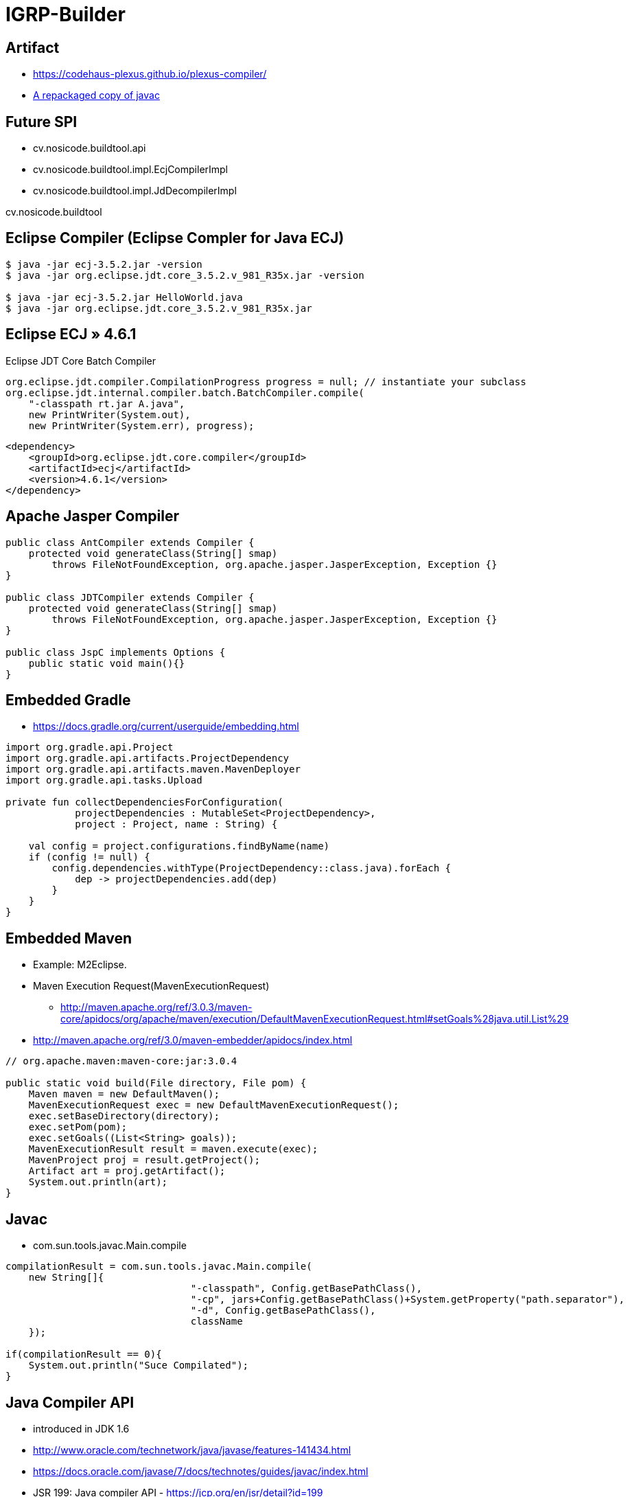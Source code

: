= IGRP-Builder



== Artifact

* https://codehaus-plexus.github.io/plexus-compiler/
* https://mvnrepository.com/artifact/com.google.errorprone/javac/1.8.0-u20[A repackaged copy of javac ]


== Future SPI 

* cv.nosicode.buildtool.api
* cv.nosicode.buildtool.impl.EcjCompilerImpl
* cv.nosicode.buildtool.impl.JdDecompilerImpl

cv.nosicode.buildtool

== Eclipse Compiler (Eclipse Compler for Java ECJ)

[source, bash]
----
$ java -jar ecj-3.5.2.jar -version
$ java -jar org.eclipse.jdt.core_3.5.2.v_981_R35x.jar -version

$ java -jar ecj-3.5.2.jar HelloWorld.java
$ java -jar org.eclipse.jdt.core_3.5.2.v_981_R35x.jar
----

== Eclipse ECJ » 4.6.1

.Eclipse JDT Core Batch Compiler 
[source, java]
----
org.eclipse.jdt.compiler.CompilationProgress progress = null; // instantiate your subclass
org.eclipse.jdt.internal.compiler.batch.BatchCompiler.compile(
    "-classpath rt.jar A.java", 
    new PrintWriter(System.out), 
    new PrintWriter(System.err), progress);
----

[source, xml]
----
<dependency>
    <groupId>org.eclipse.jdt.core.compiler</groupId>
    <artifactId>ecj</artifactId>
    <version>4.6.1</version>
</dependency>
----

== Apache Jasper Compiler 

[source, java]
----
public class AntCompiler extends Compiler {
    protected void generateClass(String[] smap) 
        throws FileNotFoundException, org.apache.jasper.JasperException, Exception {}
}

public class JDTCompiler extends Compiler {
    protected void generateClass(String[] smap) 
        throws FileNotFoundException, org.apache.jasper.JasperException, Exception {}
}

public class JspC implements Options {
    public static void main(){}
}
----


== Embedded Gradle 

* https://docs.gradle.org/current/userguide/embedding.html

[source, java]
----
import org.gradle.api.Project
import org.gradle.api.artifacts.ProjectDependency
import org.gradle.api.artifacts.maven.MavenDeployer
import org.gradle.api.tasks.Upload

private fun collectDependenciesForConfiguration(
            projectDependencies : MutableSet<ProjectDependency>, 
            project : Project, name : String) {

    val config = project.configurations.findByName(name)
    if (config != null) {
        config.dependencies.withType(ProjectDependency::class.java).forEach {
            dep -> projectDependencies.add(dep)
        }
    }
}
----


== Embedded Maven 

* Example: M2Eclipse.
* Maven Execution Request(MavenExecutionRequest)
** http://maven.apache.org/ref/3.0.3/maven-core/apidocs/org/apache/maven/execution/DefaultMavenExecutionRequest.html#setGoals%28java.util.List%29
* http://maven.apache.org/ref/3.0/maven-embedder/apidocs/index.html

[source, java]
----
// org.apache.maven:maven-core:jar:3.0.4

public static void build(File directory, File pom) {
    Maven maven = new DefaultMaven();
    MavenExecutionRequest exec = new DefaultMavenExecutionRequest();
    exec.setBaseDirectory(directory);
    exec.setPom(pom);
    exec.setGoals((List<String> goals));
    MavenExecutionResult result = maven.execute(exec);
    MavenProject proj = result.getProject();
    Artifact art = proj.getArtifact();
    System.out.println(art);
}
----

== Javac
* com.sun.tools.javac.Main.compile

[source, java]
----
compilationResult = com.sun.tools.javac.Main.compile(
    new String[]{
				"-classpath", Config.getBasePathClass(),
				"-cp", jars+Config.getBasePathClass()+System.getProperty("path.separator"),
				"-d", Config.getBasePathClass(),
				className
    });

if(compilationResult == 0){
    System.out.println("Suce Compilated");
}
----

== Java Compiler API

* introduced in JDK 1.6
* http://www.oracle.com/technetwork/java/javase/features-141434.html
* https://docs.oracle.com/javase/7/docs/technotes/guides/javac/index.html
* JSR 199: Java compiler API - https://jcp.org/en/jsr/detail?id=199
* https://docs.oracle.com/javase/8/docs/api/javax/tools/package-summary.html#package_description
* META-INF/services/javax.tools.JavaCompiler (ex: com.vendor.VendorJavaCompiler)
** JavaCompiler compiler = ServiceLoader.load(JavaCompiler.class).iterator().next();
* https://docs.oracle.com/javase/8/docs/api/javax/tools/package-summary.html
*  This only requires the JDK being installed at the local machine on top of JRE.

[source, java]
----
import javax.tools.JavaCompiler;
import javax.tools.ToolProvider;
 
public class CompileHello {
 
    public static void main(String[] args) {
        JavaCompiler compiler = ToolProvider.getSystemJavaCompiler();
        //These three argument will use the default System.in, System.out and System.err. 
        int result = compiler.run(null, null, null, "src/org/javac/example/tools/Hello.java");
 
        System.out.println("Compile result code = " + result);
    }
 
}
----

[source, java]
----
// Example 
JavaCompiler compiler = ToolProvider.getSystemJavaCompiler();
int result = compiler.run(null, null, null, "a_file_name");

// Example 
InputStream input = generateSourceCode();
OutputStream output = getByteCode(input);
doCoolStuffWithByteCode(output);

// Example 
Properties foo = new Properties();
foo.load(new FileInputStream(new File("ClassName.properties")));
String class_name = foo.getProperty("class","DefaultClass");
Class newClazz = Class.forName(class_name).newInstance();
IController newController = (IController) clazz.newInstance();
if(newController instanceof IController){

}
IDynamicLoad newClass = (IDynamicLoad) Class.forName(class_name).newInstance();
----


[source, java]
----
// Prepare source somehow.
String source = "package test; public class Test { static { System.out.println(\"hello\"); } public Test() { System.out.println(\"world\"); } }";

// Save source in .java file.
File root = new File("/java"); // On Windows running on C:\, this is C:\java.
File sourceFile = new File(root, "test/Test.java");
sourceFile.getParentFile().mkdirs();
Files.write(sourceFile.toPath(), source.getBytes(StandardCharsets.UTF_8));

// Compile source file.
JavaCompiler compiler = ToolProvider.getSystemJavaCompiler();
compiler.run(null, null, null, sourceFile.getPath());

// Load and instantiate compiled class.
URLClassLoader classLoader = URLClassLoader.newInstance(new URL[] { root.toURI().toURL() });
Class<?> cls = Class.forName("test.Test", true, classLoader); // Should print "hello".
Object instance = cls.newInstance(); // Should print "world".
System.out.println(instance); // Should print "test.Test@hashcode".
----

== Reflection API 
* Otherwise you need to involve the Reflection API to access 
and invoke the (unknown) methods/fields.

----
properties.load(
    Thread.currentThread()
    .getContextClassLoader()
    .getResourceAsStream("ClassName.properties"));
----

== IGRP and Jetty
[source, xml]
----
<plugins>
    <!-- mvn jetty:run -->
    <plugin>
        <groupId>org.eclipse.jetty</groupId>
        <artifactId>jetty-maven-plugin</artifactId>
        <version>9.4.8.v20171121</version>
        <configuration>
            <webAppSourceDirectory>${project.basedir}/WebContent</webAppSourceDirectory>
            <loginServices>
                <loginService implementation="org.eclipse.jetty.security.HashLoginService">
                    <name>IGRP_ADMIN_REALM</name>
                </loginService>
            </loginServices>
        </configuration>
    </plugin>
</plugins>
----

== IGRP Tools

cv.nosicode.igrp.tools.archetype
[source, xml]
----
<dependency>
    <groupId>cv.nosicode.igrp.appserver.api</groupId>
    <artifactId>cv.nosicode.igrp.appserver.api.constrainedDelegation</artifactId>
    <version>1.0.0</version>
</dependency>

<dependency>
    <groupId>cv.nosicode.igrp.core.gui</groupId>
    <artifactId>cv.nosicode.igrp.appserver.api.constrainedDelegation</artifactId>
    <version>1.0.0</version>
</dependency>

<dependency>
      <groupId>cv.nosicode.igrp.webframework</groupId>
      <artifactId>igrp.igrp.webframework.api/artifactId>
      <version>RELEASE</version>
      <type>pom</type>
      <scope>provided</scope>
</dependency>

<dependency>
      <groupId>cv.nosicode.igrp.tools.builder</groupId>
      <artifactId>igrp.tools.builder.thirdparty</artifactId>
      <version>RELEASE</version>
      <type>pom</type>
      <scope>provided</scope>
</dependency>
<dependency>
      <groupId>cv.nosicode.igrp.tools.builder</groupId>
      <artifactId>igrp.tools.builder.apis</artifactId>
      <version>RELEASE</version>
      <type>pom</type>
      <scope>provided</scope>
</dependency>
<dependency>
      <groupId>cv.nosicode.igrp.tools.builder</groupId>
      <artifactId>igrp.tools.builder.spis</artifactId>
      <version>RELEASE</version>
      <type>pom</type>
      <scope>provided</scope>
</dependency>
----



== NOSI 

* 1998 
* NOSI 
* 2014 - EPE ()

=== O que 
* 80 ApplICAÇÕES
* 
* 19 ANO 
* 12000 ESTADO 
* 32 SALA VIDEO 
* 9 ILHAS CONNECTAS 
* SOF DEV, CONSULTION, DATACENTER, TELECOMUNICAÇÕES
* 170 COLABORADORES


=== IGRP 

* SIGOV ()
* SIM (AUTORQUIA)
* RMI (REGISTO NACIONA IDEN)
* CASA CIDADAO
** CERTIFICADO, EMPRESA DIA, PASSPORT
* SIGE (Sistema Integrado de Gestão Escolar.)
* Connect 
** 122 PRAÇAS DI
* SIS (SISTEMA INEGRADO Saude)
* SIE (SISTEMA INTEGRADO DE Ele)

=== DATACENTER

* 7 NIVEIS DE SECUGURANÇA


